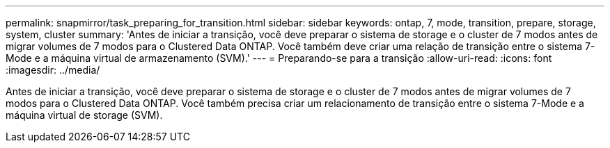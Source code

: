 ---
permalink: snapmirror/task_preparing_for_transition.html 
sidebar: sidebar 
keywords: ontap, 7, mode, transition, prepare, storage, system, cluster 
summary: 'Antes de iniciar a transição, você deve preparar o sistema de storage e o cluster de 7 modos antes de migrar volumes de 7 modos para o Clustered Data ONTAP. Você também deve criar uma relação de transição entre o sistema 7-Mode e a máquina virtual de armazenamento (SVM).' 
---
= Preparando-se para a transição
:allow-uri-read: 
:icons: font
:imagesdir: ../media/


[role="lead"]
Antes de iniciar a transição, você deve preparar o sistema de storage e o cluster de 7 modos antes de migrar volumes de 7 modos para o Clustered Data ONTAP. Você também precisa criar um relacionamento de transição entre o sistema 7-Mode e a máquina virtual de storage (SVM).
